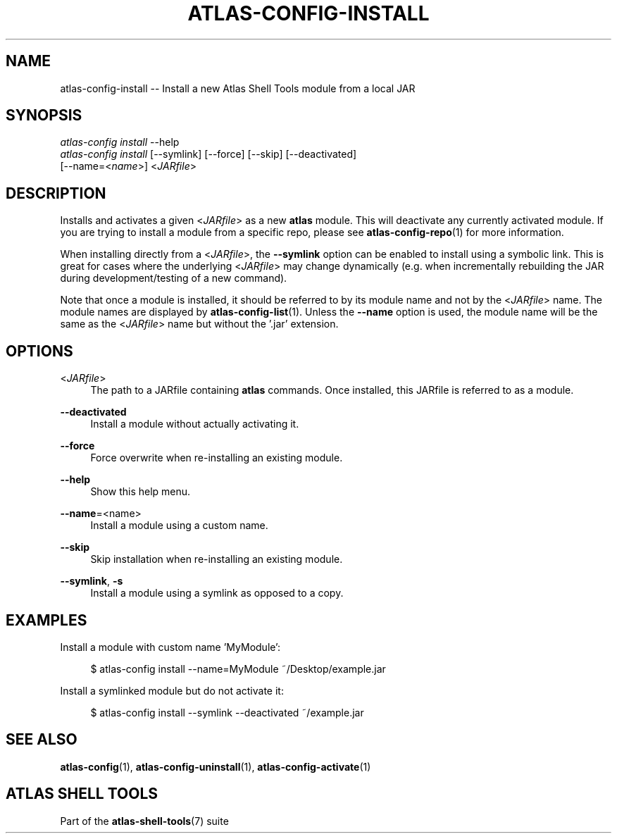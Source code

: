 .\"     Title: atlas-config-install
.\"    Author: Lucas Cram
.\"    Source: atlas-shell-tools 0.0.1
.\"  Language: English
.\"
.TH "ATLAS-CONFIG-INSTALL" "1" "1 December 2018" "atlas\-shell\-tools 0\&.0\&.1" "Atlas Shell Tools Manual"
.\" -----------------------------------------------------------------
.\" * Define some portability stuff
.\" -----------------------------------------------------------------
.ie \n(.g .ds Aq \(aq
.el       .ds Aq '
.\" -----------------------------------------------------------------
.\" * set default formatting
.\" -----------------------------------------------------------------
.\" disable hyphenation
.nh
.\" disable justification (adjust text to left margin only)
.ad l
.\" -----------------------------------------------------------------
.\" * MAIN CONTENT STARTS HERE *
.\" -----------------------------------------------------------------

.SH "NAME"
.sp
atlas\-config\-install \-\- Install a new Atlas Shell Tools module from a local JAR

.SH "SYNOPSIS"
.sp
.nf
\fIatlas\-config\fR \fIinstall\fR \-\-help
\fIatlas\-config\fR \fIinstall\fR [\-\-symlink] [\-\-force] [\-\-skip] [\-\-deactivated]
                     [\-\-name=<\fIname\fR>] <\fIJARfile\fR>
.fi

.SH "DESCRIPTION"
.sp
Installs and activates a given <\fIJARfile\fR> as a new \fBatlas\fR module.
This will deactivate any currently activated module. If you are trying to install
a module from a specific repo, please see \fBatlas-config-repo\fR(1) for more information.

When installing directly from a <\fIJARfile\fR>, the \fB\-\-symlink\fR option
can be enabled to install using a symbolic link. This is great for cases where
the underlying <\fIJARfile\fR> may change dynamically (e.g. when incrementally
rebuilding the JAR during development/testing of a new command).

Note that once a module is installed, it should be referred to by its module
name and not by the <\fIJARfile\fR> name. The module names are displayed by
\fBatlas-config-list\fR(1). Unless the \fB\-\-name\fR option is used, the module name will be
the same as the <\fIJARfile\fR> name but without the '.jar' extension.

.SH "OPTIONS"
.sp

.PP
<\fIJARfile\fR>
.RS 4
The path to a JARfile containing \fBatlas\fR commands. Once installed, this JARfile
is referred to as a module.
.RE

.PP
\fB\-\-deactivated\fR
.RS 4
Install a module without actually activating it.
.RE

.PP
\fB\-\-force\fR
.RS 4
Force overwrite when re-installing an existing module.
.RE

.PP
\fB\-\-help\fR
.RS 4
Show this help menu.
.RE

.PP
\fB\-\-name\fR=<name>
.RS 4
Install a module using a custom name.
.RE

.PP
\fB\-\-skip\fR
.RS 4
Skip installation when re-installing an existing module.
.RE

.PP
\fB\-\-symlink\fR, \fB-s\fR
.RS 4
Install a module using a symlink as opposed to a copy.
.RE


.SH "EXAMPLES"
.sp
Install a module with custom name 'MyModule':
.sp
.RS 4
$ atlas\-config install \-\-name=MyModule ~/Desktop/example.jar
.RE
.sp
Install a symlinked module but do not activate it:
.sp
.RS 4
$ atlas\-config install \-\-symlink \-\-deactivated ~/example.jar
.RE

.SH "SEE ALSO"
.sp
\fBatlas\-config\fR(1), \fBatlas\-config\-uninstall\fR(1), \fBatlas\-config\-activate\fR(1)

.SH "ATLAS SHELL TOOLS"
.sp
Part of the \fBatlas\-shell\-tools\fR(7) suite
